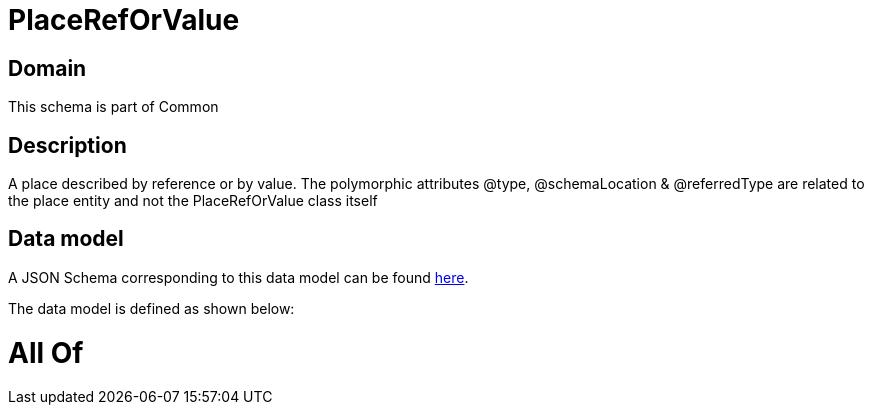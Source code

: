 = PlaceRefOrValue

[#domain]
== Domain

This schema is part of Common

[#description]
== Description

A place described by reference or by value. The polymorphic attributes @type, @schemaLocation &amp; @referredType are related to the place entity and not the PlaceRefOrValue class itself


[#data_model]
== Data model

A JSON Schema corresponding to this data model can be found https://tmforum.org[here].

The data model is defined as shown below:


= All Of 
